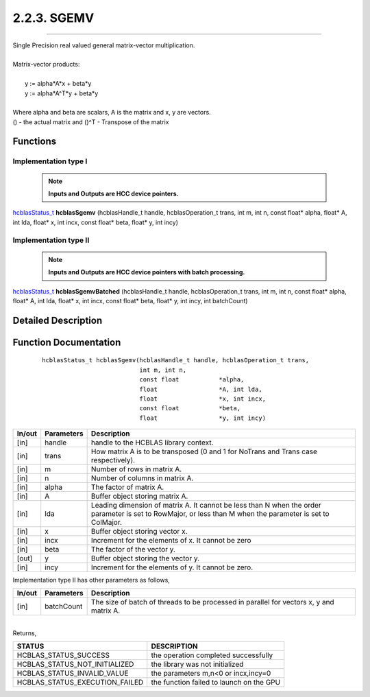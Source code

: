 ############
2.2.3. SGEMV 
############
--------------------------------------------------------------------------------------------------------------------------------------------

| Single Precision real valued general matrix-vector multiplication.
|
| Matrix-vector products:
|
|    y := alpha*A*x + beta*y 
|    y := alpha*A^T*y + beta*y
|
| Where alpha and beta are scalars, A is the matrix and x, y are vectors.
| () - the actual matrix and ()^T - Transpose of the matrix 


Functions
^^^^^^^^^

Implementation type I
---------------------

 .. note:: **Inputs and Outputs are HCC device pointers.**

`hcblasStatus_t <HCBLAS_TYPES.html#hcblas-status-hcblasstatus-t>`_ **hcblasSgemv** (hcblasHandle_t handle, hcblasOperation_t trans, int m, int n, const float* alpha, float* A, int lda, float* x, int incx, const float* beta, float* y, int incy)

Implementation type II
-----------------------

 .. note:: **Inputs and Outputs are HCC device pointers with batch processing.**
	
`hcblasStatus_t <HCBLAS_TYPES.html#hcblas-status-hcblasstatus-t>`_ **hcblasSgemvBatched** (hcblasHandle_t handle, hcblasOperation_t trans, int m, int n, const float* alpha, float* A, int lda, float* x, int incx, const float* beta, float* y, int incy, int batchCount)

Detailed Description
^^^^^^^^^^^^^^^^^^^^

Function Documentation
^^^^^^^^^^^^^^^^^^^^^^

 ::
              
              hcblasStatus_t hcblasSgemv(hcblasHandle_t handle, hcblasOperation_t trans,
                                         int m, int n,
                                         const float           *alpha,
                                         float                 *A, int lda,
                                         float                 *x, int incx,
                                         const float           *beta,
                                         float                 *y, int incy)

+------------+-----------------+--------------------------------------------------------------+
|  In/out    |  Parameters     | Description                                                  |
+============+=================+==============================================================+
|    [in]    |  handle         | handle to the HCBLAS library context.                        |
+------------+-----------------+--------------------------------------------------------------+
|    [in]    |	trans          | How matrix A is to be transposed (0 and 1 for NoTrans and    | 
|            |                 | Trans case respectively).                                    |
+------------+-----------------+--------------------------------------------------------------+
|    [in]    |	m              | Number of rows in matrix A.                                  |
+------------+-----------------+--------------------------------------------------------------+
|    [in]    |	n              | Number of columns in matrix A.                               |
+------------+-----------------+--------------------------------------------------------------+
|    [in]    |	alpha          | The factor of matrix A.                                      |
+------------+-----------------+--------------------------------------------------------------+
|    [in]    |	A              | Buffer object storing matrix A.                              |
+------------+-----------------+--------------------------------------------------------------+
|    [in]    |	lda            | Leading dimension of matrix A. It cannot be less than N when |
|            |                 | the order parameter is set to RowMajor, or less than M when  |
|            |                 | the parameter is set to ColMajor.                            |
+------------+-----------------+--------------------------------------------------------------+
|    [in]    |	x	       | Buffer object storing vector x.                              |
+------------+-----------------+--------------------------------------------------------------+
|    [in]    |	incx           | Increment for the elements of x. It cannot be zero           |
+------------+-----------------+--------------------------------------------------------------+
|    [in]    |	beta           | The factor of the vector y.                                  |
+------------+-----------------+--------------------------------------------------------------+
|    [out]   |	y              | Buffer object storing the vector y.                          |
+------------+-----------------+--------------------------------------------------------------+
|    [in]    |	incy           | Increment for the elements of y. It cannot be zero.          |
+------------+-----------------+--------------------------------------------------------------+

| Implementation type II has other parameters as follows,
+------------+-----------------+--------------------------------------------------------------+
|  In/out    |  Parameters     | Description                                                  |
+============+=================+==============================================================+
|    [in]    |  batchCount     | The size of batch of threads to be processed in parallel for |
|            |                 | vectors x, y and matrix A.                                   |
+------------+-----------------+--------------------------------------------------------------+

|
| Returns, 

==============================    =============================================
STATUS                            DESCRIPTION
==============================    =============================================
HCBLAS_STATUS_SUCCESS             the operation completed successfully
HCBLAS_STATUS_NOT_INITIALIZED     the library was not initialized
HCBLAS_STATUS_INVALID_VALUE       the parameters m,n<0 or incx,incy=0
HCBLAS_STATUS_EXECUTION_FAILED    the function failed to launch on the GPU
==============================    ============================================= 
